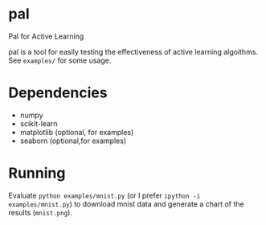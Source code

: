 * pal
Pal for Active Learning

pal is a tool for easily testing the effectiveness of active learning algoithms. See ~examples/~ for some usage.

[[./mnist.png]]
* Dependencies
- numpy
- scikit-learn
- matplotlib (optional, for examples)
- seaborn (optional,for examples)
* Running
Evaluate ~python examples/mnist.py~ (or I prefer ~ipython -i examples/mnist.py~) to download mnist data and generate a chart of the results (~mnist.png~).
